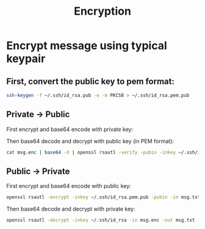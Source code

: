 
#+title:Encryption

* Encrypt message using typical keypair
** First, convert the public key to pem format:
#+begin_src bash
  ssh-keygen -f ~/.ssh/id_rsa.pub -e -m PKCS8 > ~/.ssh/id_rsa.pem.pub
#+end_src

** Private -> Public
First encrypt and base64 encode with private key:

#+header: :var INPUT="Hello World!"
#+begin_src bash :results output :exports none
  $ echo "$INPUT" | openssl rsautl -sign -inkey ~/.ssh/id_rsa -in - -out - | base64
#+end_src

Then base64 decode and decrypt with public key (in PEM format):

#+begin_src bash
  cat msg.enc | base64 -d | openssl rsautl -verify -pubin -inkey ~/.ssh/id_rsa.pem.pub -in -
#+end_src

** Public -> Private
First encrypt and base64 encode with public key:

#+begin_src bash
  openssl rsautl -encrypt -inkey ~/.ssh/id_rsa.pem.pub -pubin -in msg.txt -out msg.enc
#+end_src

Then base64 decode and decrypt with private key:

#+begin_src bash
  openssl rsautl -decrypt -inkey ~/.ssh/id_rsa -in msg.enc -out msg.txt
#+end_src

